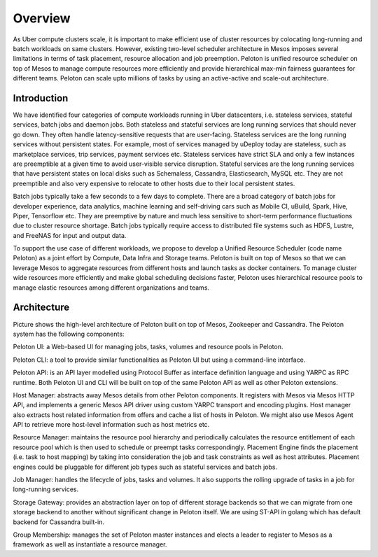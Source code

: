 .. _overview:

Overview
========
As Uber compute clusters scale, it is important to make efficient use of cluster resources by colocating long-running and batch workloads on same clusters.
However, existing two-level scheduler architecture in Mesos imposes several limitations in terms of task placement, resource allocation and job preemption.
Peloton is unified resource scheduler on top of Mesos to manage compute resources more efficiently and provide hierarchical max-min fairness guarantees for
different teams. Peloton can scale upto millions of tasks by using an active-active and scale-out architecture.

Introduction
----------------
We have identified four categories of compute workloads running in Uber datacenters, i.e. stateless services, stateful services, batch jobs and daemon jobs. Both stateless and stateful services are long running services that should never go down. They often handle latency-sensitive requests that are user-facing. Stateless services are the long running services without persistent states. For example, most of services managed by uDeploy today are stateless, such as marketplace services, trip services, payment services etc. Stateless services have strict SLA and only a few instances are preemptible at a given time to avoid user-visible service disruption. Stateful services are the long running services that have persistent states on local disks such as Schemaless, Cassandra, Elasticsearch, MySQL etc. They are not preemptible and also very expensive to relocate to other hosts due to their local persistent states.

Batch jobs typically take a few seconds to a few days to complete. There are a broad category of batch jobs for developer experience, data analytics, machine learning and self-driving cars such as Mobile CI, uBuild, Spark, Hive, Piper, Tensorflow etc. They are preemptive by nature and much less sensitive to short-term performance fluctuations due to cluster resource shortage. Batch jobs typically require access to distributed file systems such as HDFS, Lustre, and FreeNAS for input and output data. 

To support the use case of different workloads, we propose to develop a Unified Resource Scheduler (code name Peloton) as a joint effort by Compute, Data Infra and Storage teams. Peloton is built on top of Mesos so that we can leverage Mesos to aggregate resources from different hosts and launch tasks as docker containers. To manage cluster wide resources more efficiently and make global scheduling decisions faster, Peloton uses hierarchical resource pools to manage elastic resources among different organizations and teams. 

Architecture
---------------------------------

.. image:: _static/Peloton-Architecture.png

Picture shows the high-level architecture of Peloton built on top of Mesos, Zookeeper and Cassandra. The Peloton system has the following components: 

Peloton UI: a Web-based UI for managing jobs, tasks, volumes and resource pools in Peloton.

Peloton CLI: a tool to provide similar functionalities as Peloton UI but using a command-line interface.

Peloton API: is an API layer modelled using Protocol Buffer as interface definition language and using YARPC as RPC runtime. Both Peloton UI and CLI will be built on top of the same Peloton API as well as other Peloton extensions.

Host Manager: abstracts away Mesos details from other Peloton components. It registers with Mesos via Mesos HTTP API, and implements a generic Mesos API driver using custom YARPC transport and encoding plugins. Host manager also  extracts host related information from offers and cache a list of hosts in Peloton. We might also use Mesos Agent API to retrieve more host-level information such as host metrics etc.

Resource Manager: maintains the resource pool hierarchy and periodically calculates the resource entitlement of each resource pool which is then used to schedule or preempt tasks correspondingly.
Placement Engine finds the placement (i.e. task to host mapping) by taking into consideration the job and task constraints as well as host attributes. Placement engines could be pluggable for different job types such as stateful services and batch jobs.

Job Manager: handles the lifecycle of jobs, tasks and volumes. It also supports the rolling upgrade of tasks in a job for long-running services.

Storage Gateway: provides an abstraction layer on top of different storage backends so that we can migrate from one storage backend to another without significant change in Peloton itself. We are using ST-API in golang which has default backend for Cassandra built-in. 

Group Membership: manages the set of Peloton master instances and elects a leader to register to Mesos as a framework as well as instantiate a resource manager.

